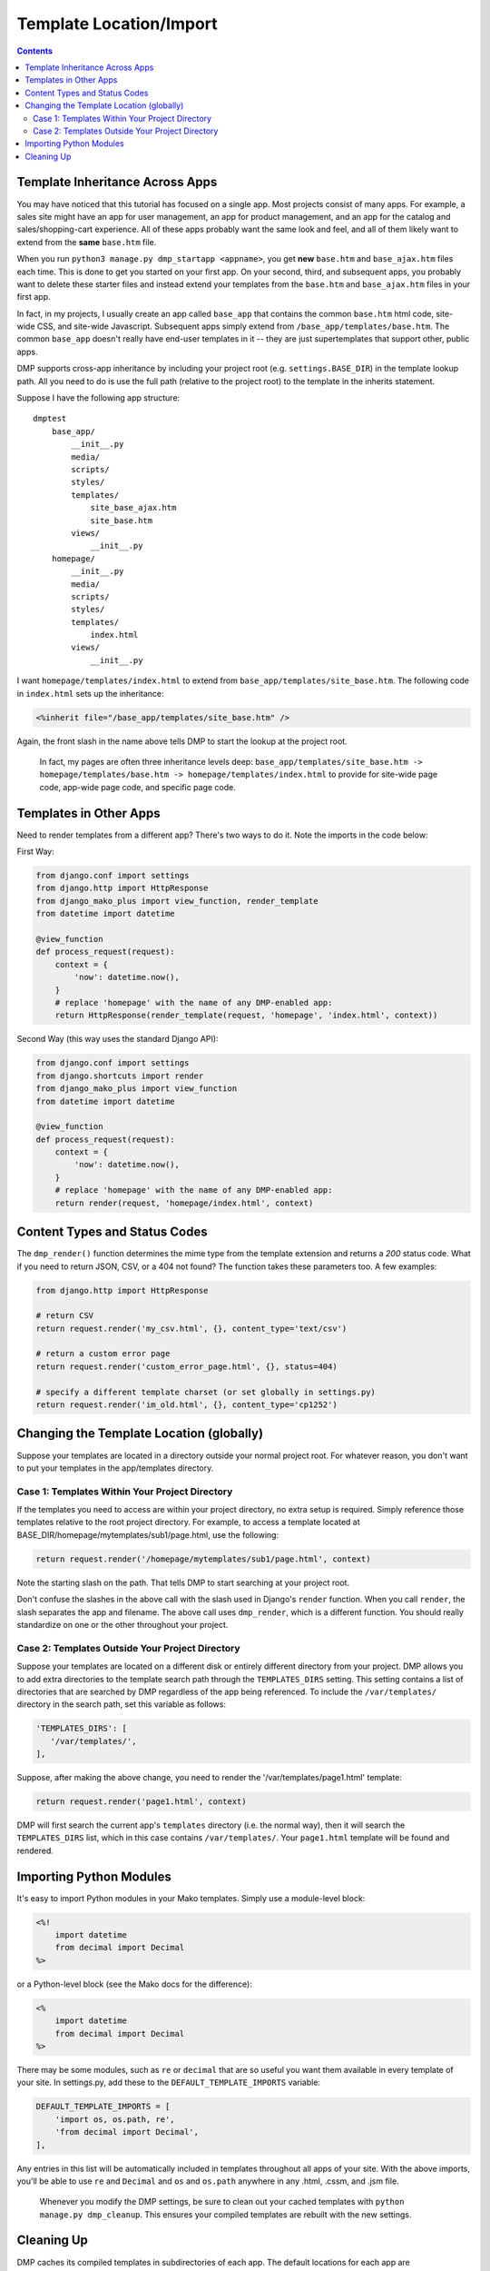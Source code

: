 Template Location/Import
===========================================

.. contents::
    :depth: 2


Template Inheritance Across Apps
--------------------------------

You may have noticed that this tutorial has focused on a single app. Most projects consist of many apps. For example, a sales site might have an app for user management, an app for product management, and an app for the catalog and sales/shopping-cart experience. All of these apps probably want the same look and feel, and all of them likely want to extend from the **same** ``base.htm`` file.

When you run ``python3 manage.py dmp_startapp <appname>``, you get **new** ``base.htm`` and ``base_ajax.htm`` files each time. This is done to get you started on your first app. On your second, third, and subsequent apps, you probably want to delete these starter files and instead extend your templates from the ``base.htm`` and ``base_ajax.htm`` files in your first app.

In fact, in my projects, I usually create an app called ``base_app`` that contains the common ``base.htm`` html code, site-wide CSS, and site-wide Javascript. Subsequent apps simply extend from ``/base_app/templates/base.htm``. The common ``base_app`` doesn't really have end-user templates in it -- they are just supertemplates that support other, public apps.

DMP supports cross-app inheritance by including your project root (e.g. ``settings.BASE_DIR``) in the template lookup path. All you need to do is use the full path (relative to the project root) to the template in the inherits statement.

Suppose I have the following app structure:

::

    dmptest
        base_app/
            __init__.py
            media/
            scripts/
            styles/
            templates/
                site_base_ajax.htm
                site_base.htm
            views/
                __init__.py
        homepage/
            __init__.py
            media/
            scripts/
            styles/
            templates/
                index.html
            views/
                __init__.py

I want ``homepage/templates/index.html`` to extend from ``base_app/templates/site_base.htm``. The following code in ``index.html`` sets up the inheritance:

.. code:: html

            <%inherit file="/base_app/templates/site_base.htm" />

Again, the front slash in the name above tells DMP to start the lookup at the project root.

    In fact, my pages are often three inheritance levels deep:
    ``base_app/templates/site_base.htm -> homepage/templates/base.htm -> homepage/templates/index.html``
    to provide for site-wide page code, app-wide page code, and specific
    page code.



Templates in Other Apps
--------------------------

Need to render templates from a different app?  There's two ways to do it.  Note the imports in the code below:

First Way:

.. code:: python

    from django.conf import settings
    from django.http import HttpResponse
    from django_mako_plus import view_function, render_template
    from datetime import datetime

    @view_function
    def process_request(request):
        context = {
            'now': datetime.now(),
        }
        # replace 'homepage' with the name of any DMP-enabled app:
        return HttpResponse(render_template(request, 'homepage', 'index.html', context))

Second Way (this way uses the standard Django API):

.. code:: python

    from django.conf import settings
    from django.shortcuts import render
    from django_mako_plus import view_function
    from datetime import datetime

    @view_function
    def process_request(request):
        context = {
            'now': datetime.now(),
        }
        # replace 'homepage' with the name of any DMP-enabled app:
        return render(request, 'homepage/index.html', context)


Content Types and Status Codes
--------------------------------

The ``dmp_render()`` function determines the mime type from the template extension and returns a *200* status code. What if you need to return JSON, CSV, or a 404 not found?  The function takes these parameters too. A few examples:

.. code:: python

    from django.http import HttpResponse

    # return CSV
    return request.render('my_csv.html', {}, content_type='text/csv')

    # return a custom error page
    return request.render('custom_error_page.html', {}, status=404)

    # specify a different template charset (or set globally in settings.py)
    return request.render('im_old.html', {}, content_type='cp1252')

Changing the Template Location (globally)
--------------------------------------------

Suppose your templates are located in a directory outside your normal project root. For whatever reason, you don't want to put your templates in the app/templates directory.

Case 1: Templates Within Your Project Directory
^^^^^^^^^^^^^^^^^^^^^^^^^^^^^^^^^^^^^^^^^^^^^^^

If the templates you need to access are within your project directory, no extra setup is required. Simply reference those templates relative to the root project directory. For example, to access a template located at BASE\_DIR/homepage/mytemplates/sub1/page.html, use the following:

.. code:: python

    return request.render('/homepage/mytemplates/sub1/page.html', context)

Note the starting slash on the path. That tells DMP to start searching at your project root.

Don't confuse the slashes in the above call with the slash used in Django's ``render`` function. When you call ``render``, the slash separates the app and filename. The above call uses ``dmp_render``, which is a different function. You should really standardize on one or the other throughout your project.

Case 2: Templates Outside Your Project Directory
^^^^^^^^^^^^^^^^^^^^^^^^^^^^^^^^^^^^^^^^^^^^^^^^

Suppose your templates are located on a different disk or entirely different directory from your project. DMP allows you to add extra directories to the template search path through the ``TEMPLATES_DIRS`` setting. This setting contains a list of directories that are searched by DMP regardless of the app being referenced. To include the ``/var/templates/`` directory in the search path, set this variable as follows:

.. code:: python

    'TEMPLATES_DIRS': [
       '/var/templates/',
    ],

Suppose, after making the above change, you need to render the '/var/templates/page1.html' template:

.. code:: python

    return request.render('page1.html', context)

DMP will first search the current app's ``templates`` directory (i.e. the normal way), then it will search the ``TEMPLATES_DIRS`` list, which in this case contains ``/var/templates/``. Your ``page1.html`` template will be found and rendered.




Importing Python Modules
-------------------------------

It's easy to import Python modules in your Mako templates. Simply use a module-level block:

.. code:: python

    <%!
        import datetime
        from decimal import Decimal
    %>

or a Python-level block (see the Mako docs for the difference):

.. code:: python

    <%
        import datetime
        from decimal import Decimal
    %>

There may be some modules, such as ``re`` or ``decimal`` that are so useful you want them available in every template of your site. In settings.py, add these to the ``DEFAULT_TEMPLATE_IMPORTS`` variable:

.. code:: python

    DEFAULT_TEMPLATE_IMPORTS = [
        'import os, os.path, re',
        'from decimal import Decimal',
    ],

Any entries in this list will be automatically included in templates throughout all apps of your site. With the above imports, you'll be able to use ``re`` and ``Decimal`` and ``os`` and ``os.path`` anywhere in any .html, .cssm, and .jsm file.

    Whenever you modify the DMP settings, be sure to clean out your cached templates with ``python manage.py dmp_cleanup``. This ensures your compiled templates are rebuilt with the new settings.


Cleaning Up
-----------

DMP caches its compiled templates in subdirectories of each app. The default locations for each app are ``app/templates/.cached_templates``, ``app/scripts/.cached_templates``, and ``app/styles/.cached_templates``, although the exact name depends on your settings.py. Normally, these cache directories are hidden and warrant your utmost apathy. However, there are times when DMP fails to update a cached template as it should. Or you might just need a pristine project without these generated files. This can be done with a Unix find command or through DMP's ``dmp_cleanup`` management command:

::

    # see what would be be done without actually deleting any cache folders
    python manage.py dmp_cleanup --trial-run

    # really delete the folders
    python manage.py dmp_cleanup

Sass also generates compiled files that you can safely remove. When you create a .scss file, Sass generates two additional files: ``.css`` and ``.css.map``. If you later remove the .scss, you leave the two generated, now orphaned, files in your ``styles`` directory. While some editors remove these files automatically, you can also remove them through DMP's ``dmp_sass_cleanup`` management command:

::

    # see what would be be done without actually deleting anything
    python manage.py dmp_sass_cleanup --trial-run

    # really delete the files
    python manage.py dmp_sass_cleanup

With both of these management commands, add ``--verbose`` to the command to include messages about skipped files, and add ``--quiet`` to silence all messages (except errors).

    You might be wondering how DMP knows whether a file is a regular .css or a Sass-generated one. It looks in your .css files for a line starting with ``/*# sourceMappingURL=yourtemplate.css.map */``. When it sees this marker, it decides that the file was generated by Sass and can be deleted if the matching .scss file doesn't exist. Any .css files that omit this marker are skipped.


